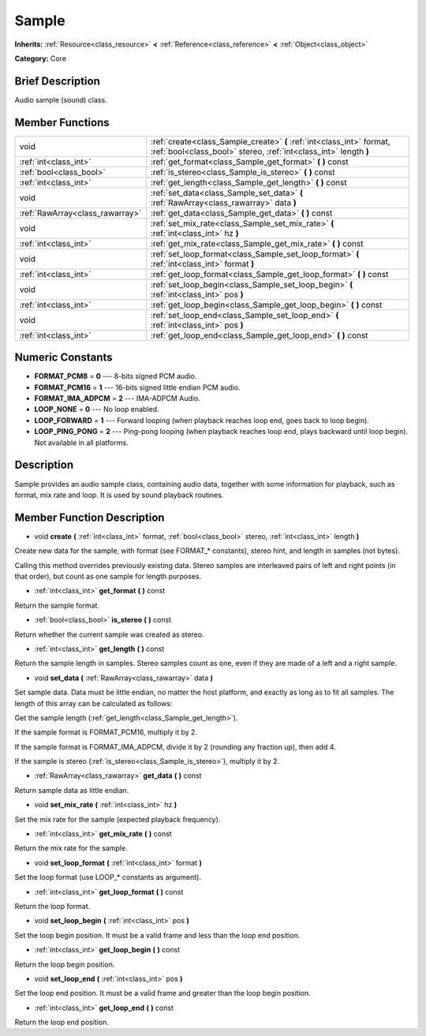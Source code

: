 .. Generated automatically by doc/tools/makerst.py in Godot's source tree.
.. DO NOT EDIT THIS FILE, but the doc/base/classes.xml source instead.

.. _class_Sample:

Sample
======

**Inherits:** :ref:`Resource<class_resource>` **<** :ref:`Reference<class_reference>` **<** :ref:`Object<class_object>`

**Category:** Core

Brief Description
-----------------

Audio sample (sound) class.

Member Functions
----------------

+----------------------------------+---------------------------------------------------------------------------------------------------------------------------------------------+
| void                             | :ref:`create<class_Sample_create>`  **(** :ref:`int<class_int>` format, :ref:`bool<class_bool>` stereo, :ref:`int<class_int>` length  **)** |
+----------------------------------+---------------------------------------------------------------------------------------------------------------------------------------------+
| :ref:`int<class_int>`            | :ref:`get_format<class_Sample_get_format>`  **(** **)** const                                                                               |
+----------------------------------+---------------------------------------------------------------------------------------------------------------------------------------------+
| :ref:`bool<class_bool>`          | :ref:`is_stereo<class_Sample_is_stereo>`  **(** **)** const                                                                                 |
+----------------------------------+---------------------------------------------------------------------------------------------------------------------------------------------+
| :ref:`int<class_int>`            | :ref:`get_length<class_Sample_get_length>`  **(** **)** const                                                                               |
+----------------------------------+---------------------------------------------------------------------------------------------------------------------------------------------+
| void                             | :ref:`set_data<class_Sample_set_data>`  **(** :ref:`RawArray<class_rawarray>` data  **)**                                                   |
+----------------------------------+---------------------------------------------------------------------------------------------------------------------------------------------+
| :ref:`RawArray<class_rawarray>`  | :ref:`get_data<class_Sample_get_data>`  **(** **)** const                                                                                   |
+----------------------------------+---------------------------------------------------------------------------------------------------------------------------------------------+
| void                             | :ref:`set_mix_rate<class_Sample_set_mix_rate>`  **(** :ref:`int<class_int>` hz  **)**                                                       |
+----------------------------------+---------------------------------------------------------------------------------------------------------------------------------------------+
| :ref:`int<class_int>`            | :ref:`get_mix_rate<class_Sample_get_mix_rate>`  **(** **)** const                                                                           |
+----------------------------------+---------------------------------------------------------------------------------------------------------------------------------------------+
| void                             | :ref:`set_loop_format<class_Sample_set_loop_format>`  **(** :ref:`int<class_int>` format  **)**                                             |
+----------------------------------+---------------------------------------------------------------------------------------------------------------------------------------------+
| :ref:`int<class_int>`            | :ref:`get_loop_format<class_Sample_get_loop_format>`  **(** **)** const                                                                     |
+----------------------------------+---------------------------------------------------------------------------------------------------------------------------------------------+
| void                             | :ref:`set_loop_begin<class_Sample_set_loop_begin>`  **(** :ref:`int<class_int>` pos  **)**                                                  |
+----------------------------------+---------------------------------------------------------------------------------------------------------------------------------------------+
| :ref:`int<class_int>`            | :ref:`get_loop_begin<class_Sample_get_loop_begin>`  **(** **)** const                                                                       |
+----------------------------------+---------------------------------------------------------------------------------------------------------------------------------------------+
| void                             | :ref:`set_loop_end<class_Sample_set_loop_end>`  **(** :ref:`int<class_int>` pos  **)**                                                      |
+----------------------------------+---------------------------------------------------------------------------------------------------------------------------------------------+
| :ref:`int<class_int>`            | :ref:`get_loop_end<class_Sample_get_loop_end>`  **(** **)** const                                                                           |
+----------------------------------+---------------------------------------------------------------------------------------------------------------------------------------------+

Numeric Constants
-----------------

- **FORMAT_PCM8** = **0** --- 8-bits signed PCM audio.
- **FORMAT_PCM16** = **1** --- 16-bits signed little endian PCM audio.
- **FORMAT_IMA_ADPCM** = **2** --- IMA-ADPCM Audio.
- **LOOP_NONE** = **0** --- No loop enabled.
- **LOOP_FORWARD** = **1** --- Forward looping (when playback reaches loop end, goes back to loop begin).
- **LOOP_PING_PONG** = **2** --- Ping-pong looping (when playback reaches loop end, plays backward until loop begin). Not available in all platforms.

Description
-----------

Sample provides an audio sample class, containing audio data, together with some information for playback, such as format, mix rate and loop. It is used by sound playback routines.

Member Function Description
---------------------------

.. _class_Sample_create:

- void  **create**  **(** :ref:`int<class_int>` format, :ref:`bool<class_bool>` stereo, :ref:`int<class_int>` length  **)**

Create new data for the sample, with format (see FORMAT\_\* constants), stereo hint, and length in samples (not bytes).

Calling this method overrides previously existing data. Stereo samples are interleaved pairs of left and right points (in that order), but count as one sample for length purposes.

.. _class_Sample_get_format:

- :ref:`int<class_int>`  **get_format**  **(** **)** const

Return the sample format.

.. _class_Sample_is_stereo:

- :ref:`bool<class_bool>`  **is_stereo**  **(** **)** const

Return whether the current sample was created as stereo.

.. _class_Sample_get_length:

- :ref:`int<class_int>`  **get_length**  **(** **)** const

Return the sample length in samples. Stereo samples count as one, even if they are made of a left and a right sample.

.. _class_Sample_set_data:

- void  **set_data**  **(** :ref:`RawArray<class_rawarray>` data  **)**

Set sample data. Data must be little endian, no matter the host platform, and exactly as long as to fit all samples. The length of this array can be calculated as follows:

Get the sample length (:ref:`get_length<class_Sample_get_length>`).

If the sample format is FORMAT_PCM16, multiply it by 2.

If the sample format is FORMAT_IMA_ADPCM, divide it by 2 (rounding any fraction up), then add 4.

If the sample is stereo (:ref:`is_stereo<class_Sample_is_stereo>`), multiply it by 2.

.. _class_Sample_get_data:

- :ref:`RawArray<class_rawarray>`  **get_data**  **(** **)** const

Return sample data as little endian.

.. _class_Sample_set_mix_rate:

- void  **set_mix_rate**  **(** :ref:`int<class_int>` hz  **)**

Set the mix rate for the sample (expected playback frequency).

.. _class_Sample_get_mix_rate:

- :ref:`int<class_int>`  **get_mix_rate**  **(** **)** const

Return the mix rate for the sample.

.. _class_Sample_set_loop_format:

- void  **set_loop_format**  **(** :ref:`int<class_int>` format  **)**

Set the loop format (use LOOP\_\* constants as argument).

.. _class_Sample_get_loop_format:

- :ref:`int<class_int>`  **get_loop_format**  **(** **)** const

Return the loop format.

.. _class_Sample_set_loop_begin:

- void  **set_loop_begin**  **(** :ref:`int<class_int>` pos  **)**

Set the loop begin position. It must be a valid frame and less than the loop end position.

.. _class_Sample_get_loop_begin:

- :ref:`int<class_int>`  **get_loop_begin**  **(** **)** const

Return the loop begin position.

.. _class_Sample_set_loop_end:

- void  **set_loop_end**  **(** :ref:`int<class_int>` pos  **)**

Set the loop end position. It must be a valid frame and greater than the loop begin position.

.. _class_Sample_get_loop_end:

- :ref:`int<class_int>`  **get_loop_end**  **(** **)** const

Return the loop end position.



